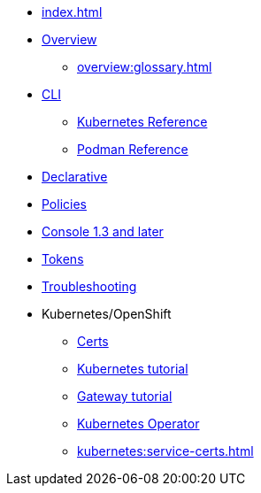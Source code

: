 
* xref:index.adoc[]
* xref:overview:index.adoc[Overview]
** xref:overview:glossary.adoc[]
// can be consumed by nebel
* xref:cli:index.adoc[CLI]
** xref:cli-reference:skupper.adoc[Kubernetes Reference]
** xref:cli-podman:skupper.adoc[Podman Reference]
* xref:declarative:index.adoc[Declarative]
* xref:policy:index.adoc[Policies]
* xref:console:index.adoc[Console 1.3 and later]
* xref:cli:tokens.adoc[Tokens]



* xref:troubleshooting:index.adoc[Troubleshooting]
* Kubernetes/OpenShift
** xref:kubernetes:index.adoc[Certs]
** xref:kubernetes:kubernetes.adoc[Kubernetes tutorial]
** xref:kubernetes:gateway.adoc[Gateway tutorial]
** xref:operator:index.adoc[Kubernetes Operator]
** xref:kubernetes:service-certs.adoc[]

